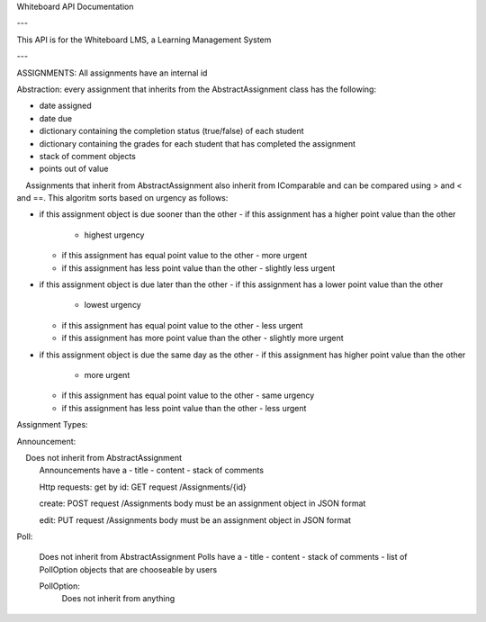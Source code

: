 Whiteboard API Documentation

---

This API is for the Whiteboard LMS, a Learning Management System

---

ASSIGNMENTS:
All assignments have an internal id

Abstraction: every assignment that inherits from the AbstractAssignment class has the following:

- date assigned
- date due
- dictionary containing the completion status (true/false) of each student
- dictionary containing the grades for each student that has completed the assignment
- stack of comment objects
- points out of value

    Assignments that inherit from AbstractAssignment also inherit from IComparable and can be compared using > and < and ==. This algoritm sorts based on urgency as follows:

- if this assignment object is due sooner than the other
  - if this assignment has a higher point value than the other
    - highest urgency
  - if this assignment has equal point value to the other
    - more urgent
  - if this assignment has less point value than the other
    - slightly less urgent

- if this assignment object is due later than the other
  - if this assignment has a lower  point value than the other
    - lowest urgency
  - if this assignment has equal point value to the other
    - less urgent
  - if this assignment has more point value than the other
    - slightly more urgent
	
- if this assignment object is due the same day as the other
  - if this assignment has higher point value than the other
    - more urgent
  - if this assignment has equal point value to the other
    - same urgency
  - if this assignment has less point value than the other
    - less urgent
	
Assignment Types:

Announcement:

    Does not inherit from AbstractAssignment
	Announcements have a 
	- title
	- content
	- stack of comments
	
	Http requests:
	get by id: GET request 
	/Assignments/{id}
	
	create: POST request
	/Assignments 
	body must be an assignment object in JSON format

	edit: PUT request
	/Assignments
	body must be an assignment object in JSON format
	
Poll:
	
	Does not inherit from AbstractAssignment
	Polls have a
	- title
	- content
	- stack of comments
	- list of PollOption objects that are chooseable by users

	PollOption: 
		Does not inherit from anything
		
	
	
	
	
	
	